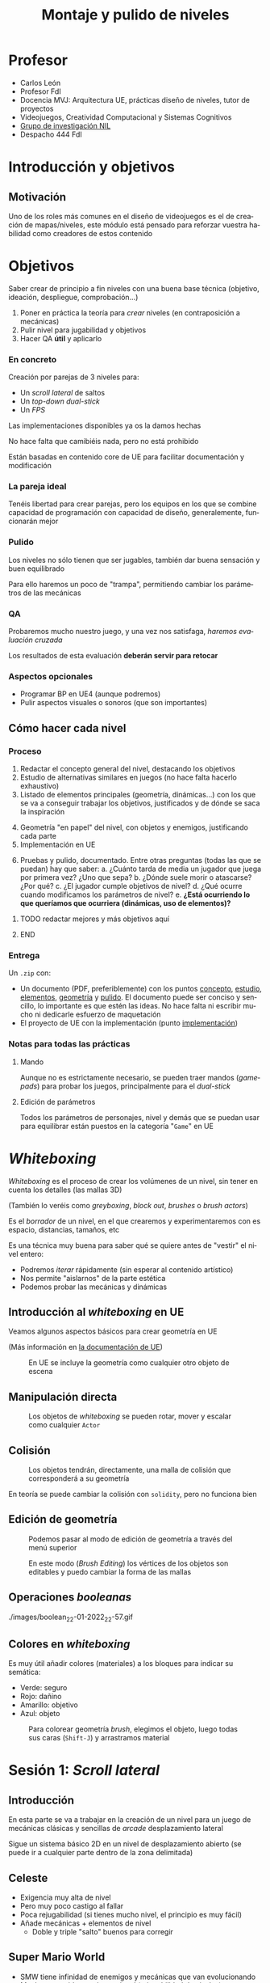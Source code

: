 #+TITLE: Montaje y pulido de niveles
#+AUTHOR: Carlos León
#+LANGUAGE: es
#+OPTIONS: toc:nil reveal_history:t timestamp:nil date:nil author:nil num:t reveal_single_file:t inline:nil
#+REVEAL_INIT_OPTIONS: slideNumber:true
#+REVEAL_EXTRA_CSS: css.css
#+REVEAL_THEME: beige


# Asumiendo que ya saben toda la teoría de diseño, les propondré 3 prácticas. Para cada una de las prácticas les haré un repaso de las mecánicas, les pondré algunos ejemplos, y les plantearé problemas concretos a resolver por parejas. Les daré todo implementado, pero si quieren modificar algo de BP, lo podemos hablar.

# Tras cada implementación, haremos “evaluación y pulido cruzados”, de forma que se “cambien” los diseños y los pulan aunque no sean suyos.

#     Nivel 2D lateral: un arcade simple con plataformas (a lo Mario Bros), obstáculos y demás
#         desarrollo de nivel lineal (principio-fin, yendo “a la derecha”)
#         pulido de velocidades, saltos y controles
#         distancias, saltos, llegar o no llegar, dificultad
#         bloqueo de retroceso por entorno (saltos para no poder ir atrás)
#     Dual-stick shooter (top-down, como Enter the Gungeon)
#         desarrollo de un mapa por habitaciones
#         pulido de velocidades y “feeling”
#         completado no lineal de nivel
#         layout estático de enemigos en nivel
#         configuración de layout dinámico de enemigos
#         armas y powerups
#         lógica llave-puerta
#     1ª persona (Half-Life)
#         Juego con campo de visión
#         Escenario cerrado, para jugar con la información
#         Enemigos “humanos”
#         Relación y despliegue de armas/tipos de enemigos
#         Localización de puntos de recuperación/salvado


* Profesor

- Carlos León <<cleon@ucm.es>>
- Profesor FdI
- Docencia MVJ: Arquitectura UE, prácticas diseño de niveles, tutor de proyectos
- Videojuegos, Creatividad Computacional y Sistemas Cognitivos
- [[http://nil.fdi.ucm.es][Grupo de investigación NIL]]
- Despacho 444 FdI



* Introducción y objetivos

#+begin_src elisp :exports none
(setf lista-estudiantes '(2022 19))
(setf current-year (decoded-time-year (decode-time)))
(setf estudiantes (plist-get lista-estudiantes current-year))
(setf tiempo-por-grupo 5)
(setf miembros 2)
estudiantes
#+end_src

#+RESULTS:
: 19



** Motivación

Uno de los roles más comunes en el diseño de videojuegos es el de creación de mapas/niveles, este módulo está pensado para reforzar vuestra habilidad como creadores de estos contenido

* Objetivos



Saber crear de principio a fin niveles con una buena base técnica (objetivo, ideación, despliegue, comprobación...)

#+REVEAL: split

1. Poner en práctica la teoría para /crear/ niveles (en contraposición a mecánicas)
2. Pulir nivel para jugabilidad y objetivos
3. Hacer QA *útil* y aplicarlo

*** En concreto

Creación por parejas de 3 niveles para:
  - Un /scroll lateral/ de saltos
  - Un /top-down dual-stick/
  - Un /FPS/

#+REVEAL: split

Las implementaciones disponibles ya os la damos hechas

No hace falta que camibiéis nada, pero no está prohibido

Están basadas en contenido core de UE para facilitar documentación y modificación

*** La pareja ideal

Tenéis libertad para crear parejas, pero los equipos en los que se combine capacidad de programación con capacidad de diseño, generalemente, funcionarán mejor


*** Pulido

Los niveles no sólo tienen que ser jugables, también dar buena sensación y buen equilibrado

Para ello haremos un poco de "trampa", permitiendo cambiar los parámetros de las mecánicas

*** QA

Probaremos mucho nuestro juego, y una vez nos satisfaga, /haremos evaluación cruzada/

Los resultados de esta evaluación *deberán servir para retocar*



*** Aspectos opcionales

- Programar BP en UE4 (aunque podremos)
- Pulir aspectos visuales o sonoros (que son importantes)


** Cómo hacer cada nivel

*** Proceso

1. <<concepto>>Redactar el concepto general del nivel, destacando los objetivos
2. <<estudio>>Estudio de alternativas similares en juegos (no hace falta hacerlo exhaustivo)
3. <<elementos>>Listado de elementos principales (geometría, dinámicas...) con los que se va a conseguir trabajar los objetivos, justificados y de dónde se saca la inspiración

#+REVEAL: split

4. [@4] <<geometria>>Geometría "en papel" del nivel, con objetos y enemigos, justificando cada parte
5. <<implementación>>Implementación en UE

#+REVEAL: split

6. [@6] <<pulido>>Pruebas y pulido, documentado. Entre otras preguntas (todas las que se puedan) hay que saber:
   a. ¿Cuánto tarda de media un jugador que juega por primera vez? ¿Uno que sepa?
   b. ¿Dónde suele morir o atascarse? ¿Por qué?
   c. ¿El jugador cumple objetivos de nivel?
   d. ¿Qué ocurre cuando modificamos los parámetros de nivel?
   e. *¿Está ocurriendo lo que queríamos que ocurriera (dinámicas, uso de elementos)?*



*************** TODO redactar mejores y más objetivos aquí
*************** END

*** Entrega

Un =.zip= con:

- Un documento (PDF, preferiblemente) con los puntos [[concepto]], [[estudio]], [[elementos]], [[geometria]] y [[pulido]]. El documento puede ser conciso y sencillo, lo importante es que estén las ideas. No hace falta ni escribir mucho ni dedicarle esfuerzo de maquetación
- El proyecto de UE con la implementación (punto [[implementación]])


*** Notas para todas las prácticas

**** Mando

Aunque no es estrictamente necesario, se pueden traer mandos (/gamepads/) para probar los juegos, principalmente para el /dual-stick/

**** Edición de parámetros

Todos los parámetros de personajes, nivel y demás que se puedan usar para equilibrar están puestos en la categoría "=Game=" en UE

* /Whiteboxing/

/Whiteboxing/ es el proceso de crear los volúmenes de un nivel, sin tener en cuenta los detalles (las mallas 3D)

(También lo veréis como /greyboxing/, /block out/, /brushes/ o /brush actors/)

#+REVEAL: split

Es el /borrador/ de un nivel, en el que crearemos y experimentaremos con es espacio, distancias, tamaños, etc

#+REVEAL: split

Es una técnica muy buena para saber qué se quiere antes de "vestir" el nivel entero:

- Podremos /iterar/ rápidamente (sin esperar al contenido artístico)
- Nos permite "aislarnos" de la parte estética
- Podemos probar las mecánicas y dinámicas

** Introducción al /whiteboxing/ en UE

Veamos algunos aspectos básicos para crear geometría en UE

(Más información en [[https://docs.unrealengine.com/4.27/en-US/Basics/Actors/Brushes/][la documentación de UE]])

#+CAPTION: En UE se incluye la geometría como cualquier otro objeto de escena
[[./images/20220122-222024_screenshot.png]]

** Manipulación directa


#+CAPTION: Los objetos de /whiteboxing/ se pueden rotar, mover y escalar como cualquier ~Actor~
[[./images/20220122-222215_screenshot.png]]

** Colisión

#+CAPTION: Los objetos tendrán, directamente, una malla de colisión que corresponderá a su geometría
[[./images/20220122-222440_screenshot.png]]

#+REVEAL: split

En teoría se puede cambiar la colisión con ~solidity~, pero no funciona bien

** Edición de geometría

#+CAPTION: Podemos pasar al modo de edición de geometría a través del menú superior
[[./images/20220122-223117_screenshot.png]]

#+REVEAL: split

#+CAPTION: En este modo (/Brush Editing/) los vértices de los objetos son editables y puedo cambiar la forma de las mallas
[[./images/20220122-223310_screenshot.png]]


** Operaciones /booleanas/

#+CAPTION: Las operaciones booleanas me permiten "sumar" o "restar"
./images/boolean_22-01-2022_22-57.gif

** Colores en /whiteboxing/

Es muy útil añadir colores (materiales) a los bloques para indicar su semática:

- Verde: seguro
- Rojo: dañino
- Amarillo: objetivo
- Azul: objeto

#+REVEAL: split

#+CAPTION: Para colorear geometría /brush/, elegimos el objeto, luego todas sus caras (=Shift-J=) y arrastramos material
[[./images/20220123-010134_screenshot.png]]


* Sesión 1: /Scroll lateral/

** Introducción

En esta parte se va a trabajar en la creación de un nivel para un juego de mecánicas clásicas y sencillas de /arcade/ desplazamiento lateral

Sigue un sistema básico 2D en un nivel de desplazamiento abierto (se puede ir a cualquier parte dentro de la zona delimitada)


** Celeste

#+REVEAL_HTML: <iframe width="560" height="315" src="https://www.youtube-nocookie.com/embed/HqL2XkPnZes?start=170" title="YouTube video player" frameborder="0" allow="accelerometer; autoplay; clipboard-write; encrypted-media; gyroscope; picture-in-picture" allowfullscreen></iframe>

#+REVEAL: split

- Exigencia muy alta de nivel
- Pero muy poco castigo al fallar
- Poca rejugabilidad (si tienes mucho nivel, el principio es muy fácil)
- Añade mecánicas + elementos de nivel
  - Doble y triple "salto" buenos para corregir

** Super Mario World

#+REVEAL_HTML: <iframe width="560" height="315" src="https://www.youtube-nocookie.com/embed/ta7ufW0Prws?start=4392" title="YouTube video player" frameborder="0" allow="accelerometer; autoplay; clipboard-write; encrypted-media; gyroscope; picture-in-picture" allowfullscreen></iframe>

#+REVEAL: split

- SMW tiene infinidad de enemigos y mecánicas que van evolucionando
- Mucho contenido, mucho opcional (rejugabilidad de niveles)
- Habilidad de movimiento
  - No hay doble salto, hay que hacerlo bien a la primera
- En general hay tiempo de sobra


** Super Ghouls 'n Ghosts

#+REVEAL_HTML: <iframe width="560" height="315" src="https://www.youtube-nocookie.com/embed/aK04DwRiIVg?start=324" title="YouTube video player" frameborder="0" allow="accelerometer; autoplay; clipboard-write; encrypted-media; gyroscope; picture-in-picture" allowfullscreen></iframe>

#+REVEAL: split

- Salto sin movimiento: es importante, en un /side-scroller/, que nos podamos mover durante el salto. Es irreal, pero evita que tengamos que planificar un salto y da más velocidad al juego (y posibilidades)
  - Hay un doble salto que permite corregir
- Añade disparo/mecánicas lucha
- Mecánicas muy constantes


** Elementos y mecánicas de la práctica

*** Desplazamiento

Desplazamiento lateral sencillo (izquierda/derecha), a una velocidad *parametrizable*

*** Agacharse

El personaje puede agacharse, reduciendo su altura a un multiplicador (*parámetro*)

*** Salto

Salto sencillo, de altura *parametrizable*

Es posible añadir movimiento lateral al salto (es decir, cambiar la dirección en el aire), *parametrizable* respecto a la velocidad básica en el suelo



*** Varios saltos

En el atributo ~Possible jumps~ se puede cambiar el número de saltos que se pueden dar en el aire (1, 2, 3...)

*** Coger y lanzar objetos

Para cambiar la potencia de lanzamiento, se puede cambiar la variable ~Throw strength~

*** Daño

Tenemos $N$ puntos de vida (configurable como ~Life~, puede ser que $N=1$), y el contacto con los enemigos que no daña nos resta puntos

#+REVEAL: split

El daño en configurable en el atributo ~Damage~


Para cambiar la vida inicial, tenemos la variable ~Life~ (en el componente ~Damageable~)

*** Caídas

Si caemos por un agujero, perdemos todos los puntos de vida y la partida se reinicia (blueprint ~Deep~)

*** Gemas

Las gemas son coleccionables para el jugador

Se pueden usar como objetivo (maximizar gemas cogidas), o como condición para eventos

*** Pulsadores

Al ser tocados, un elemento del escenario desaparece (¿una barrera?)

Es configurable en el atributo ~Barrier~

*** Enemigos
:PROPERTIES:
:ID: enemigos
:END:

**** Vigía
:PROPERTIES:
:ID:       vigia
:END:


El /vigía/ va hacia derecha o izquierda hasta que se tope con un obstáculo (y entonces se da la vuelta) o hasta que caiga de una plataforma a otra inferior (y sigue moviéndose) o al vacío, y muere

*************** TODO Hacer más bichos



# ***** Pinchos

# /Pinchos/ tiene el mismo movimiento que el [[id:vigia][vigía]], pero quita vida si se salta sobre él

*** Eliminar enemigos

Podemos eliminar enemigos de varias formas (cada golpe puede terner hacer distinto /daño/):

# - Saltando sobre ellos, si son enemigos que no hacen daño al ser "pisados" (ver [[id:enemigos]])
- Haciendo que caigan en trampas (ver [[id:enemigos]])
- Lanzándoles objetos que les dañen

Cuando un enemigo es eliminado, desaparece de la escena

*** Fin del nivel

#+CAPTION: El nivel se acaba cuando llegamos al "portal de salida"
[[./images/20220122-232410_screenshot.png]]


** Objetivos

- Crear un nivel de /scroll lateral/ de 2-3 minutos de duración (sin /speed run/)
- *Todas las mecánicas* deberán ser usadas en el nivel
- Justificar y explicar las razones y el impacto *en el jugador* de cada decisión de diseño

** Opcional

- Doble salto (parametrizable con el atributo ~Possible jumps~)
  - Que el segundo salto sea más corto
- Es posible modificar, añadir o quitar mecánicas, pero siempre de forma justificada y consultándolo antes. El juego deberá ser fundamentalmente el mismo
- Hacer un nivel más largo, o más niveles
- Comparativa detallada con otros niveles de juegos con mecánicas comparables
- Que la velocidad del jugador dependa de si lleva o no un objeto
- Añadir tiempo (variables ~Time~ y ~HasTime~ en el /game mode/)



# ** Definir objetivo(s) de nivel

# *** ¿Qué quiero hacer/conseguir en este nivel?

# - ¿Qué quiero que aprenda el jugador?
# - ¿Qué quiero que demuestre?
# - ¿Por qué se va a divertir?

# *** ¿Cómo voy a conseguirlo (qué elementos-dinámicas)?






# * Sesión 2: Terminar prototipo 1, pruebas y captura de resultados
# *************** TODO Para hacer las mediciones de tiempo, saber cuántos son (y poner fórmulas)

# - Media sesión para montar
# - Descanso (15 min)
# - Resto de la sesión para hacer grupos cruzados

# * Sesión 3: Aplicación de resultados

# ** Preguntas importantes

# *** Tiempo de juego vs. tiempo estimado

# *** Dificultad de jugador novel

# **** Diferencia de tiempo entre experto y no experto

# *** Entrada: ¿es igual con mando que con teclado?

# *** ¿Qué hacen los jugadores?

# *** Dinámicas: ¿se cumplen?

# ** ¿Se cumplen las dinámicas buscadas?

# ** Exposición global a la clase

# #+begin_src elisp :exports nil

# (setf grupos (+ (/ estudiantes miembros) (% estudiantes miembros)))

# (setf tiempo-presentacion (* tiempo-por-grupo grupos))

# #+end_src

# #+RESULTS:
# : 50

# * Sesión 4: /Shooter/ en primera persona
# * Sesión 5
# * Sesión 6
# * Sesión 7: /Dual-stick/ cenital
# * Sesión 8
# * Sesión 9: Conclusiones generales

# # Local variables:
# # after-save-hook: org-re-reveal-export-to-html
# # end:
